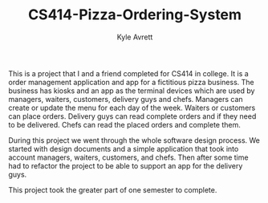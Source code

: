 #+TITLE: CS414-Pizza-Ordering-System
#+AUTHOR: Kyle Avrett

This is a project that I and a friend completed for CS414 in college. It is a order management application and app for a fictitious pizza business. The business has kiosks and an app as the terminal devices which are used by managers, waiters, customers, delivery guys and chefs. Managers can create or update the menu for each day of the week. Waiters or customers can place orders. Delivery guys can read complete orders and if they need to be delivered. Chefs can read the placed orders and complete them. 

During this project we went through the whole software design process. We started with design documents and a simple application that took into account managers, waiters, customers, and chefs. Then after some time had to refactor the project to be able to support an app for the delivery guys.

This project took the greater part of one semester to complete.
